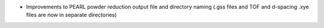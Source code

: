 - Improvements to PEARL powder reduction output file and directory naming (.gss files and TOF and d-spacing .xye files are now in separate directories)